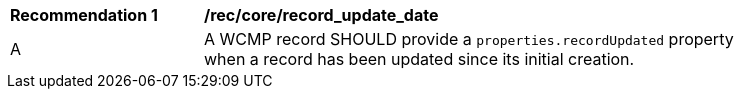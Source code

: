 [[rec_core_record_update_date]]
[width="90%",cols="2,6a"]
|===
^|*Recommendation {counter:rec-id}* |*/rec/core/record_update_date*
^|A |A WCMP record SHOULD provide a `+properties.recordUpdated+` property when a record has been updated since its initial creation.

|===
